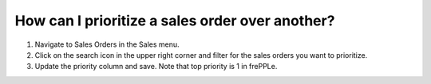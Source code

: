 ================================================
How can I prioritize a sales order over another?
================================================

1) Navigate to Sales Orders in the Sales menu.
2) Click on the search icon in the upper right corner and filter for the sales orders you want to prioritize.
3) Update the priority column and save. Note that top priority is 1 in frePPLe.

.. raw:: html

   <iframe width="1038" height="584" src="https://www.youtube.com/embed/y3kFr2p-CsY" frameborder="0" allowfullscreen></iframe>